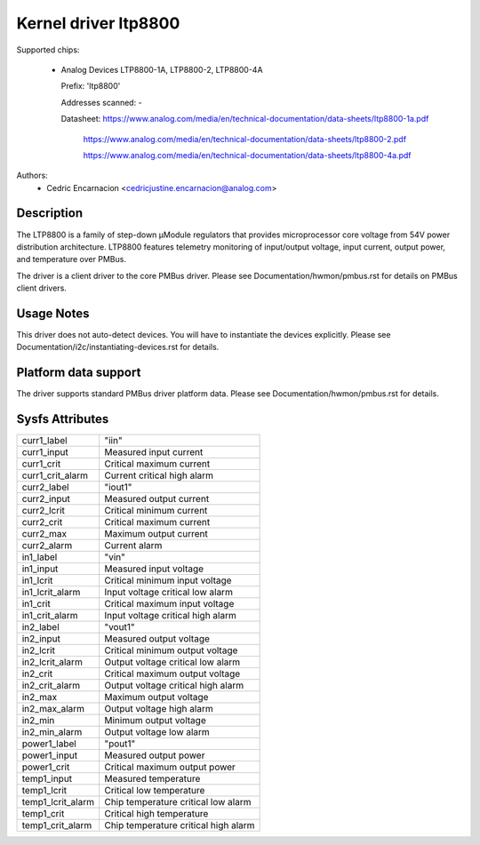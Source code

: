 .. SPDX-License-Identifier: GPL-2.0

Kernel driver ltp8800
=====================

Supported chips:

  * Analog Devices LTP8800-1A, LTP8800-2, LTP8800-4A

    Prefix: 'ltp8800'

    Addresses scanned: -

    Datasheet: https://www.analog.com/media/en/technical-documentation/data-sheets/ltp8800-1a.pdf

         https://www.analog.com/media/en/technical-documentation/data-sheets/ltp8800-2.pdf

         https://www.analog.com/media/en/technical-documentation/data-sheets/ltp8800-4a.pdf

Authors:
    - Cedric Encarnacion <cedricjustine.encarnacion@analog.com>


Description
-----------

The LTP8800 is a family of step-down μModule regulators that provides
microprocessor core voltage from 54V power distribution architecture. LTP8800
features telemetry monitoring of input/output voltage, input current, output
power, and temperature over PMBus.

The driver is a client driver to the core PMBus driver. Please see
Documentation/hwmon/pmbus.rst for details on PMBus client drivers.

Usage Notes
-----------

This driver does not auto-detect devices. You will have to instantiate the
devices explicitly. Please see Documentation/i2c/instantiating-devices.rst for
details.

Platform data support
---------------------

The driver supports standard PMBus driver platform data. Please see
Documentation/hwmon/pmbus.rst for details.

Sysfs Attributes
----------------

======================= ===========================
curr1_label		"iin"
curr1_input		Measured input current
curr1_crit		Critical maximum current
curr1_crit_alarm	Current critical high alarm

curr2_label		"iout1"
curr2_input		Measured output current
curr2_lcrit		Critical minimum current
curr2_crit		Critical maximum current
curr2_max		Maximum output current
curr2_alarm		Current alarm

in1_label		"vin"
in1_input		Measured input voltage
in1_lcrit		Critical minimum input voltage
in1_lcrit_alarm		Input voltage critical low alarm
in1_crit		Critical maximum input voltage
in1_crit_alarm		Input voltage critical high alarm

in2_label		"vout1"
in2_input		Measured output voltage
in2_lcrit		Critical minimum output voltage
in2_lcrit_alarm		Output voltage critical low alarm
in2_crit		Critical maximum output voltage
in2_crit_alarm		Output voltage critical high alarm
in2_max			Maximum output voltage
in2_max_alarm		Output voltage high alarm
in2_min			Minimum output voltage
in2_min_alarm		Output voltage low alarm

power1_label		"pout1"
power1_input		Measured output power
power1_crit		Critical maximum output power

temp1_input		Measured temperature
temp1_lcrit		Critical low temperature
temp1_lcrit_alarm		Chip temperature critical low alarm
temp1_crit		Critical high temperature
temp1_crit_alarm		Chip temperature critical high alarm
======================= ===========================
